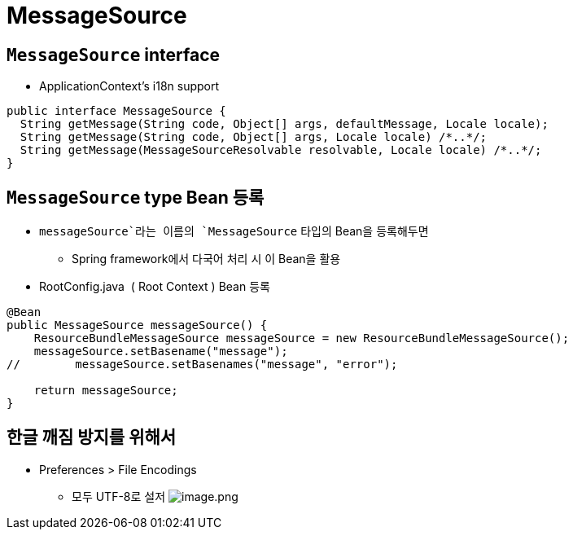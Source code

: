 = MessageSource

== `MessageSource` interface

* ApplicationContext's i18n support

[source,java]
----
public interface MessageSource {
  String getMessage(String code, Object[] args, defaultMessage, Locale locale);
  String getMessage(String code, Object[] args, Locale locale) /*..*/;
  String getMessage(MessageSourceResolvable resolvable, Locale locale) /*..*/;
}

----

== `MessageSource` type Bean 등록

* `messageSource`라는 이름의 `MessageSource` 타입의 Bean을 등록해두면
** Spring framework에서 다국어 처리 시 이 Bean을 활용
* RootConfig.java  ( Root Context ) Bean 등록

[source,java]
----
@Bean
public MessageSource messageSource() {
    ResourceBundleMessageSource messageSource = new ResourceBundleMessageSource();
    messageSource.setBasename("message");
//        messageSource.setBasenames("message", "error");

    return messageSource;
}
----

== 한글 깨짐 방지를 위해서

* Preferences &gt; File Encodings
** 모두 UTF-8로 설저
 image:./resources/img.png[image.png]